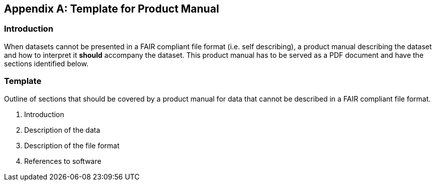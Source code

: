 [appendix]
== Template for Product Manual

=== Introduction
When datasets cannot be presented in a FAIR compliant file format (i.e. self describing), a product manual describing the dataset and how to interpret it *should* accompany the dataset. This product manual has to be served as a PDF document and have the sections identified below.

=== Template
Outline of sections that should be covered by a product manual for data that cannot be described in a FAIR compliant file format.

. Introduction
. Description of the data
. Description of the file format
. References to software

